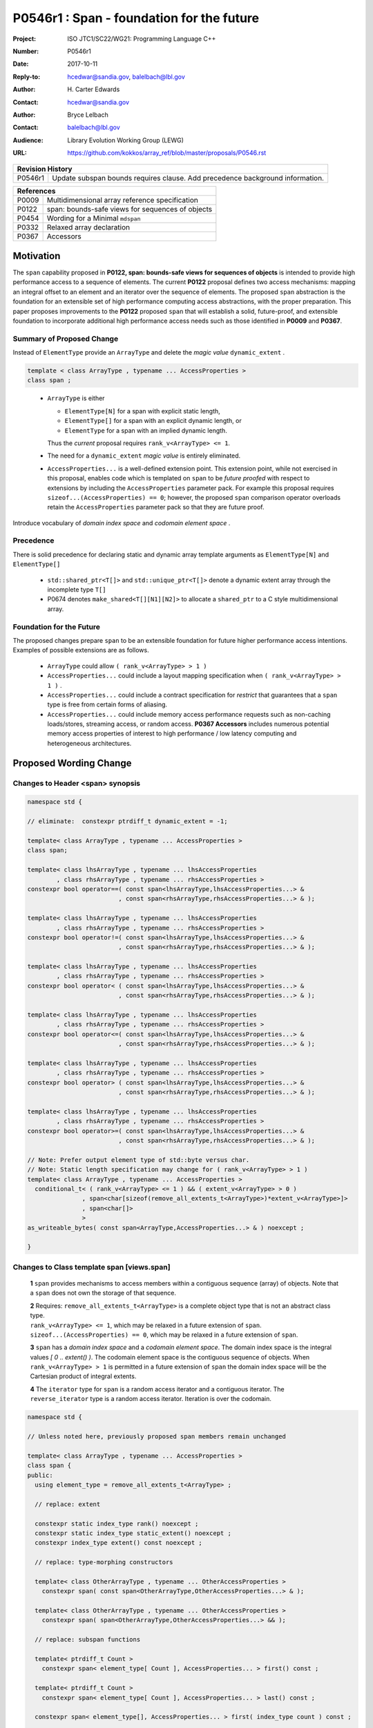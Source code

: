 ===================================================================
P0546r1 : Span - foundation for the future
===================================================================

:Project: ISO JTC1/SC22/WG21: Programming Language C++
:Number: P0546r1
:Date: 2017-10-11
:Reply-to: hcedwar@sandia.gov, balelbach@lbl.gov
:Author: H\. Carter Edwards
:Contact: hcedwar@sandia.gov
:Author: Bryce Lelbach
:Contact: balelbach@lbl.gov
:Audience: Library Evolution Working Group (LEWG)
:URL: https://github.com/kokkos/array_ref/blob/master/proposals/P0546.rst


+------------+-------------------------------------------------------------+
| **Revision History**                                                     |
+------------+-------------------------------------------------------------+
+ P0546r1    + Update subspan bounds requires clause.                      +
+            + Add precedence background information.                      +
+------------+-------------------------------------------------------------+


+------------+-------------------------------------------------------------+
| **References**                                                           |
+------------+-------------------------------------------------------------+
| P0009      | Multidimensional array reference specification              |
+------------+-------------------------------------------------------------+
| P0122      | span: bounds-safe views for sequences of objects            |
+------------+-------------------------------------------------------------+
| P0454      | Wording for a Minimal ``mdspan``                            |
+------------+-------------------------------------------------------------+
| P0332      | Relaxed array declaration                                   |
+------------+-------------------------------------------------------------+
| P0367      | Accessors                                                   |
+------------+-------------------------------------------------------------+


******************************************************************
Motivation
******************************************************************

The ``span`` capability proposed in
**P0122, span: bounds-safe views for sequences of objects**
is intended to provide high performance access to a sequence of elements.
The current **P0122** proposal defines two access mechanisms:
mapping an integral offset to an element and 
an iterator over the sequence of elements.
The proposed ``span`` abstraction is the foundation for an extensible
set of high performance computing access abstractions, with the
proper preparation.
This paper proposes improvements to the **P0122** proposed ``span``
that will establish a solid, future-proof, and extensible foundation 
to incorporate additional high performance access needs such
as those identified in **P0009** and **P0367**.


Summary of Proposed Change
----------------------------------------------------------------------------

Instead of ``ElementType`` provide an ``ArrayType`` and
delete the *magic value* ``dynamic_extent`` .

.. code-block:: c++

  template < class ArrayType , typename ... AccessProperties >
  class span ;

..

  - ``ArrayType`` is either

    - ``ElementType[N]`` for a span with explicit static length,

    - ``ElementType[]`` for a span with an explicit dynamic length, or

    - ``ElementType`` for a span with an implied dynamic length.

    Thus the *current* proposal requires ``rank_v<ArrayType> <= 1``.

  - The need for a ``dynamic_extent`` *magic value* is entirely eliminated.

  - ``AccessProperties...`` is a well-defined extension point.
    This extension point, while not exercised in this proposal, enables
    code which is templated on ``span`` to be *future proofed* with
    respect to extensions by including the ``AccessProperties`` parameter pack.
    For example this proposal requires ``sizeof...(AccessProperties) == 0``;
    however, the proposed ``span`` comparison operator overloads
    retain the ``AccessProperties`` parameter pack so that they are
    future proof.


Introduce vocabulary of *domain index space* and *codomain element space* .


Precedence 
----------------------------------------------------------------------------

There is solid precedence for declaring static and dynamic array
template arguments as ``ElementType[N]`` and ``ElementType[]``

  - ``std::shared_ptr<T[]>`` and ``std::unique_ptr<T[]>``
    denote a dynamic extent array through the incomplete type ``T[]``
  - P0674 denotes ``make_shared<T[][N1][N2]>`` to allocate
    a ``shared_ptr`` to a C style multidimensional array.


Foundation for the Future
----------------------------------------------------------------------------

The proposed changes prepare ``span`` to be an extensible
foundation for future higher performance access intentions.
Examples of possible extensions are as follows.

  - ``ArrayType`` could allow ``( rank_v<ArrayType> > 1 )``

  - ``AccessProperties...`` could include a layout mapping specification
    when ``( rank_v<ArrayType> > 1 )`` .

  - ``AccessProperties...`` could include a contract specification
    for *restrict*  that guarantees that a ``span`` type is free from 
    certain forms of aliasing.

  - ``AccessProperties...`` could include memory access performance requests
    such as non-caching loads/stores, streaming access, or random access.
    **P0367 Accessors** includes numerous potential memory access properties
    of interest to high performance / low latency computing and
    heterogeneous architectures.


******************************************************************
Proposed Wording Change
******************************************************************

Changes to Header <span> synopsis
----------------------------------------------------------------------------

.. code-block:: c++

  namespace std {

  // eliminate:  constexpr ptrdiff_t dynamic_extent = -1;

  template< class ArrayType , typename ... AccessProperties >
  class span;

  template< class lhsArrayType , typename ... lhsAccessProperties
          , class rhsArrayType , typename ... rhsAccessProperties >
  constexpr bool operator==( const span<lhsArrayType,lhsAccessProperties...> &
                           , const span<rhsArrayType,rhsAccessProperties...> & );

  template< class lhsArrayType , typename ... lhsAccessProperties
          , class rhsArrayType , typename ... rhsAccessProperties >
  constexpr bool operator!=( const span<lhsArrayType,lhsAccessProperties...> &
                           , const span<rhsArrayType,rhsAccessProperties...> & );

  template< class lhsArrayType , typename ... lhsAccessProperties
          , class rhsArrayType , typename ... rhsAccessProperties >
  constexpr bool operator< ( const span<lhsArrayType,lhsAccessProperties...> &
                           , const span<rhsArrayType,rhsAccessProperties...> & );

  template< class lhsArrayType , typename ... lhsAccessProperties
          , class rhsArrayType , typename ... rhsAccessProperties >
  constexpr bool operator<=( const span<lhsArrayType,lhsAccessProperties...> &
                           , const span<rhsArrayType,rhsAccessProperties...> & );

  template< class lhsArrayType , typename ... lhsAccessProperties
          , class rhsArrayType , typename ... rhsAccessProperties >
  constexpr bool operator> ( const span<lhsArrayType,lhsAccessProperties...> &
                           , const span<rhsArrayType,rhsAccessProperties...> & );

  template< class lhsArrayType , typename ... lhsAccessProperties
          , class rhsArrayType , typename ... rhsAccessProperties >
  constexpr bool operator>=( const span<lhsArrayType,lhsAccessProperties...> &
                           , const span<rhsArrayType,rhsAccessProperties...> & );

  // Note: Prefer output element type of std::byte versus char.
  // Note: Static length specification may change for ( rank_v<ArrayType> > 1 )
  template< class ArrayType , typename ... AccessProperties >
    conditional_t< ( rank_v<ArrayType> <= 1 ) && ( extent_v<ArrayType> > 0 )
                 , span<char[sizeof(remove_all_extents_t<ArrayType>)*extent_v<ArrayType>]>
                 , span<char[]>
                 >
  as_writeable_bytes( const span<ArrayType,AccessProperties...> & ) noexcept ;

  }

..


Changes to Class template span [views.span]
----------------------------------------------------------------------------

  **1** ``span`` provides mechanisms to access members within a
  contiguous sequence (array) of objects.  Note that a ``span``
  does not own the storage of that sequence.

  | **2** Requires: ``remove_all_extents_t<ArrayType>`` is a complete
    object type that is not an abstract class type.
  | ``rank_v<ArrayType> <= 1``, which may be relaxed in a future
    extension of ``span``.
  | ``sizeof...(AccessProperties) == 0``, which may be relaxed in a future
    extension of ``span``.

  **3** ``span`` has a *domain index space* and a *codomain element space*.
  The domain index space is the integral values *[ 0 .. extent() )*.
  The codomain element space is the contiguous sequence of objects.
  When ``rank_v<ArrayType> > 1`` is permitted in a future extension
  of ``span`` the domain index space will be the Cartesian product
  of integral extents.

  **4** The ``iterator`` type for ``span`` is a random access iterator
  and a contiguous iterator.  The ``reverse_iterator`` type is a
  random access iterator. Iteration is over the codomain.


.. code-block:: c++

  namespace std {

  // Unless noted here, previously proposed span members remain unchanged

  template< class ArrayType , typename ... AccessProperties >
  class span {
  public:
    using element_type = remove_all_extents_t<ArrayType> ;

    // replace: extent

    constexpr static index_type rank() noexcept ;
    constexpr static index_type static_extent() noexcept ;
    constexpr index_type extent() const noexcept ;

    // replace: type-morphing constructors

    template< class OtherArrayType , typename ... OtherAccessProperties >
      constexpr span( const span<OtherArrayType,OtherAccessProperties...> & );

    template< class OtherArrayType , typename ... OtherAccessProperties >
      constexpr span( span<OtherArrayType,OtherAccessProperties...> && );

    // replace: subspan functions

    template< ptrdiff_t Count >
      constexpr span< element_type[ Count ], AccessProperties... > first() const ;

    template< ptrdiff_t Count >
      constexpr span< element_type[ Count ], AccessProperties... > last() const ;

    constexpr span< element_type[], AccessProperties... > first( index_type count ) const ;

    constexpr span< element_type[], AccessProperties... > last( index_type count ) const ;

    constexpr span< element_type[], AccessProperties... > subspan( index_type offset , index_type count = -1 ) const ;

  };

..


Changes to span constructors, copy, assignment, and destructor [span.cons]
----------------------------------------------------------------------------

.. code-block:: c++

  constexpr span() noexcept ;
  constexpr span( nullptr_t ) nodexcept ;

..

  Requires: ``static_extent() == 0``


.. code-block:: c++

  constexpr span( pointer ptr , index_type count ) noexcept ;

..

  | Requires: ``static_extent() == 0`` or ``static_extent() == count``.
  | If ``ptr`` is null then ``count == 0``.
  | If ``ptr`` is not null then it shall point to the beginning of a
    valid sequence of objects of at least ``count`` length.


.. code-block:: c++

  constexpr span( pointer firstElem , pointer lastElem ) noexcept ;

..

  | Requires: ``distance(firstElem,lastElem) >= 0``.
  | ``static_extent() == 0`` or
    ``static_extent() == distance(firstElem,lastElem)``.


.. code-block:: c++

  
  template< size_t N >
    constexpr span( element_type (&arr)[N] ) noexcept ;
  template< size_t N >
    constexpr span( array<element_type,N> & arr ) noexcept ;
  template< size_t N >
    constexpr span( array<remove_const_t<element_type>,N> & arr ) noexcept ;

..

  Requires: ``static_extent() == 0`` or ``static_extent() == N``.


.. code-block:: c++

  
  template< class OtherArrayType , typename ... OtherAccessProperties >
    constexpr span( const span<OtherArrayType,OtherAccessProperties...> & other );

  template< class OtherArrayType , typename ... OtherAccessProperties >
    constexpr span( span<OtherArrayType,OtherAccessProperties...> && other );

..

  | Requires: ``static_extent() == 0`` or ``static_extent() == other.size()``.
  | ``is_same_v< element_type , remove_extent_t< OtherArrayType > >``

  Effects: Constructs ``span`` on the same
  sequence of objects referenced by ``other``.



Changes to span subviews [span.sub]
----------------------------------------------------------------------------

.. code-block:: c++

  template< size_t Count >
    constexpr span< element_type[Count] , AccessProperties... > first() const ;

  template< size_t Count >
    constexpr span< element_type[Count] , AccessProperties... > last() const ;

..

  | Requires: ``0 < Count && Count <= size()``.
  | ``rank() == 1``.


.. code-block:: c++

  constexpr span< element_type[] , AccessProperties... > first( index_type count ) const ;

  constexpr span< element_type[] , AccessProperties... > last( index_type count ) const ;

..

  Requires: ``Count <= size()``.  ``rank() == 1``.


.. code-block:: c++

  constexpr span< element_type[] , AccessProperties... > subspan( index_type offset , index_type count ) const ;

..

  | Requires: ``0 <= offset && offset <= size()``.
  | ``count == -1 || offset + count <= size()``.
  | ``rank() == 1``.

  Returns: ``span( data() + offset , ( count == -1 ? size() - offset : count ))``


Changes to span observers [span.obs]
----------------------------------------------------------------------------

.. code-block:: c++

  constexpr static index_type rank() noexcept ;

..

  Returns: Rank of the domain index space; i.e.,
  ``rank_v<ArrayType> ? rank_v<ArrayType> : 1``.


.. code-block:: c++

  constexpr static index_type static_extent() noexcept ;

..

  Returns: Static extent of the domain index space; i.e.,
  ``extent_v<ArrayType,0>``.

  Remark: When ``rank_v<ArrayType> > 1`` is permitted then
  a new ``static_extent( index_type r )`` observer will be required.


.. code-block:: c++

  constexpr index_type extent() const noexcept ;

..

  Returns:  Runtime extent of the rank-one domain index space; i.e.,
  ``extent_v<ArrayType,0> ? extent_v<ArrayType,0> : size()``.

  Remark: When ``rank_v<ArrayType> > 1`` is permitted then
  a new ``extent( index_type r )`` observer will be required.


.. code-block:: c++

  constexpr index_type size() const noexcept ;

..

  Returns:  Number of elements in the codomain.


.. code-block:: c++

  constexpr index_type size_bytes() const noexcept ;

..

  Returns:  Number of bytes used for the object representation of all
  elements in the codomain.




Changes to span iterator support [span.iterators]
----------------------------------------------------------------------------

.. code-block:: c++

  iterator begin() const noexcept ;

..

  Returns:
  When ``data() != nullptr`` an iterator referring to the element
  in the codomain with the smallest address.
  When ``data() == nullptr`` then ``begin() == end()``.


.. code-block:: c++

  iterator end() const noexcept ;

..

  Returns:
  When ``data() != nullptr`` an iterator such that
  ``--end()`` refers to the element in the codomain
  with the largest address.
  When ``data() == nullptr`` then ``begin() == end()``.



Changes to span comparison operators [span.comparison]
----------------------------------------------------------------------------

.. code-block:: c++

  template< class lhsArrayType , typename ... lhsAccessProperties
          , class rhsArrayType , typename ... rhsAccessProperties >
  constexpr bool operator OP ( const span<lhsArrayType,lhsAccessProperties...> &
                             , const span<rhsArrayType,rhsAccessProperties...> & );

..

  Remark: The spans *may* be comparable even when
  ``remove_all_extents_t<lhsArrayType>`` and
  ``remove_all_extents_t<rhsArrayType>`` are different types
  (e.g., have different *cv* qualification) or
  ``lhsAccessProperties...`` and
  ``rhsAccessProperties...`` are different.

